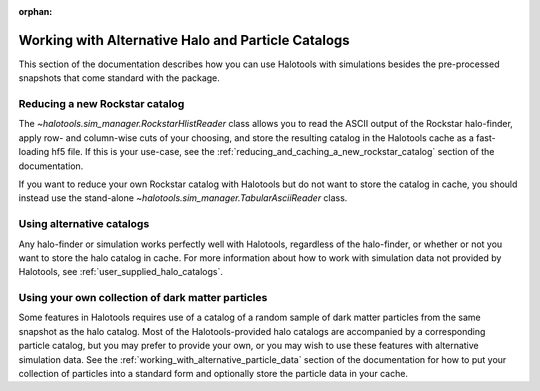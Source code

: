 :orphan:

.. _working_with_alternative_catalogs:

********************************************************
Working with Alternative Halo and Particle Catalogs
********************************************************

This section of the documentation describes how you can 
use Halotools with simulations besides the pre-processed snapshots 
that come standard with the package. 


Reducing a new Rockstar catalog 
===============================================================

The `~halotools.sim_manager.RockstarHlistReader` class allows you to 
read the ASCII output of the Rockstar halo-finder, apply row- and column-wise 
cuts of your choosing, and store the resulting catalog in the Halotools cache 
as a fast-loading hf5 file. If this is your use-case, see the 
:ref:`reducing_and_caching_a_new_rockstar_catalog` section of the documentation. 

If you want to reduce your own Rockstar catalog with Halotools 
but do not want to store the catalog in cache, you should instead use the stand-alone 
`~halotools.sim_manager.TabularAsciiReader` class. 


Using alternative catalogs 
===============================================================

Any halo-finder or simulation works perfectly well with Halotools, 
regardless of the halo-finder, or whether or not you want to store the 
halo catalog in cache. For more information about how to 
work with simulation data not provided by Halotools, 
see :ref:`user_supplied_halo_catalogs`. 


Using your own collection of dark matter particles 
===============================================================

Some features in Halotools requires use of a catalog of 
a random sample of dark matter particles from the same snapshot as the 
halo catalog. Most of the Halotools-provided halo catalogs are accompanied by 
a corresponding particle catalog, but you may prefer to provide your own, 
or you may wish to use these features with alternative simulation data. 
See the :ref:`working_with_alternative_particle_data` section of the 
documentation for how to put your collection of particles into a standard form 
and optionally store the particle data in your cache. 













